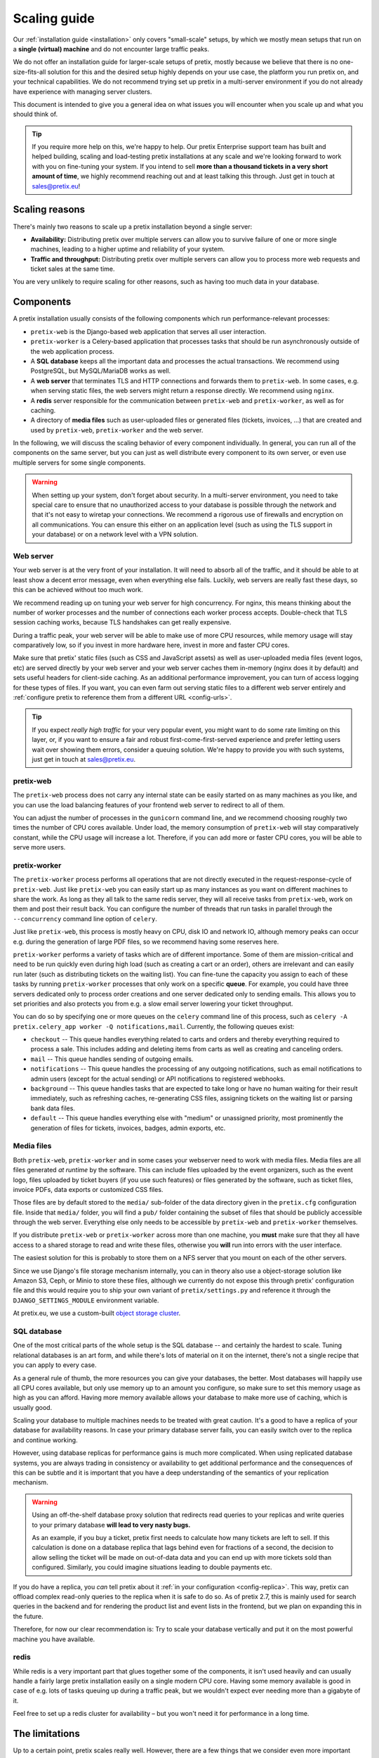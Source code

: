 .. _`scaling`:

Scaling guide
=============

Our :ref:`installation guide <installation>` only covers "small-scale" setups, by which we mostly mean
setups that run on a **single (virtual) machine** and do not encounter large traffic peaks.

We do not offer an installation guide for larger-scale setups of pretix, mostly because we believe that
there is no one-size-fits-all solution for this and the desired setup highly depends on your use case,
the platform you run pretix on, and your technical capabilities. We do not recommend trying set up pretix
in a multi-server environment if you do not already have experience with managing server clusters.

This document is intended to give you a general idea on what issues you will encounter when you scale up
and what you should think of.

.. tip::

   If you require more help on this, we're happy to help. Our pretix Enterprise support team has built
   and helped building, scaling and load-testing pretix installations at any scale and we're looking
   forward to work with you on fine-tuning your system. If you intend to sell **more than a thousand
   tickets in a very short amount of time**, we highly recommend reaching out and at least talking this
   through. Just get in touch at sales@pretix.eu!

Scaling reasons
---------------

There's mainly two reasons to scale up a pretix installation beyond a single server:

* **Availability:** Distributing pretix over multiple servers can allow you to survive failure of one or more single machines, leading to a higher uptime and reliability of your system.

* **Traffic and throughput:** Distributing pretix over multiple servers can allow you to process more web requests and ticket sales at the same time.

You are very unlikely to require scaling for other reasons, such as having too much data in your database.

Components
----------

A pretix installation usually consists of the following components which run performance-relevant processes:

* ``pretix-web`` is the Django-based web application that serves all user interaction.

* ``pretix-worker`` is a Celery-based application that processes tasks that should be run asynchronously outside of the web application process.

* A **SQL database** keeps all the important data and processes the actual transactions. We recommend using PostgreSQL, but MySQL/MariaDB works as well.

* A **web server** that terminates TLS and HTTP connections and forwards them to ``pretix-web``. In some cases, e.g. when serving static files, the web servers might return a response directly. We recommend using ``nginx``.

* A **redis** server responsible for the communication between ``pretix-web`` and ``pretix-worker``, as well as for caching.

* A directory of **media files** such as user-uploaded files or generated files (tickets, invoices, …) that are created and used by ``pretix-web``, ``pretix-worker`` and the web server.

In the following, we will discuss the scaling behavior of every component individually. In general, you can run all of the components
on the same server, but you can just as well distribute every component to its own server, or even use multiple servers for some single
components.

.. warning::

   When setting up your system, don't forget about security. In a multi-server environment,
   you need to take special care to ensure that no unauthorized access to your database
   is possible through the network and that it's not easy to wiretap your connections. We
   recommend a rigorous use of firewalls and encryption on all communications. You can
   ensure this either on an application level (such as using the TLS support in your
   database) or on a network level with a VPN solution.

Web server
""""""""""

Your web server is at the very front of your installation. It will need to absorb all of the traffic, and it should be able to
at least show a decent error message, even when everything else fails. Luckily, web servers are really fast these days, so this
can be achieved without too much work.

We recommend reading up on tuning your web server for high concurrency. For nginx, this means thinking about the number of worker
processes and the number of connections each worker process accepts. Double-check that TLS session caching works, because TLS
handshakes can get really expensive.

During a traffic peak, your web server will be able to make use of more CPU resources, while memory usage will stay comparatively low,
so if you invest in more hardware here, invest in more and faster CPU cores.

Make sure that pretix' static files (such as CSS and JavaScript assets) as well as user-uploaded media files (event logos, etc)
are served directly by your web server and your web server caches them in-memory (nginx does it by default) and sets useful
headers for client-side caching. As an additional performance improvement, you can turn of access logging for these types of files.
If you want, you can even farm out serving static files to a different web server entirely and :ref:`configure pretix to reference
them from a different URL <config-urls>`.

.. tip::

   If you expect *really high traffic* for your very popular event, you might want to do some rate limiting on this layer, or,
   if you want to ensure a fair and robust first-come-first-served experience and prefer letting users wait over showing them
   errors, consider a queuing solution. We're happy to provide you with such systems, just get in touch at sales@pretix.eu.

pretix-web
""""""""""

The ``pretix-web`` process does not carry any internal state can be easily started on as many machines as you like, and you can
use the load balancing features of your frontend web server to redirect to all of them.

You can adjust the number of processes in the ``gunicorn`` command line, and we recommend choosing roughly two times the number
of CPU cores available. Under load, the memory consumption of ``pretix-web`` will stay comparatively constant, while the CPU usage
will increase a lot. Therefore, if you can add more or faster CPU cores, you will be able to serve more users.

pretix-worker
"""""""""""""

The ``pretix-worker`` process performs all operations that are not directly executed in the request-response-cycle of ``pretix-web``.
Just like ``pretix-web`` you can easily start up as many instances as you want on different machines to share the work. As long as they
all talk to the same redis server, they will all receive tasks from ``pretix-web``, work on them and post their result back.
You can configure the number of threads that run tasks in parallel through the ``--concurrency`` command line option of ``celery``.

Just like ``pretix-web``, this process is mostly heavy on CPU, disk IO and network IO, although memory peaks can occur e.g. during the
generation of large PDF files, so we recommend having some reserves here.

``pretix-worker`` performs a variety of tasks which are of different importance.
Some of them are mission-critical and need to be run quickly even during high load (such as
creating a cart or an order), others are irrelevant and can easily run later (such as
distributing tickets on the waiting list). You can fine-tune the capacity you assign to each
of these tasks by running ``pretix-worker`` processes that only work on a specific **queue**.
For example, you could have three servers dedicated only to process order creations and one
server dedicated only to sending emails. This allows you to set priorities and also protects
you from e.g. a slow email server lowering your ticket throughput.

You can do so by specifying one or more queues on the ``celery`` command line of this process, such as ``celery -A pretix.celery_app worker -Q notifications,mail``. Currently,
the following queues exist:

* ``checkout`` -- This queue handles everything related to carts and orders and thereby everything required to process a sale. This includes adding and deleting items from carts as well as creating and canceling orders.

* ``mail`` -- This queue handles sending of outgoing emails.

* ``notifications`` -- This queue handles the processing of any outgoing notifications, such as email notifications to admin users (except for the actual sending) or API notifications to registered webhooks.

* ``background`` -- This queue handles tasks that are expected to take long or have no human waiting for their result immediately, such as refreshing caches, re-generating CSS files, assigning tickets on the waiting list or parsing bank data files.

* ``default`` -- This queue handles everything else with "medium" or unassigned priority, most prominently the generation of files for tickets, invoices, badges, admin exports, etc.

Media files
"""""""""""

Both ``pretix-web``, ``pretix-worker`` and in some cases your webserver need to work with
media files. Media files are all files generated *at runtime* by the software. This can
include files uploaded by the event organizers, such as the event logo, files uploaded by
ticket buyers (if you use such features) or files generated by the software, such as
ticket files, invoice PDFs, data exports or customized CSS files.

Those files are by default stored to the ``media/`` sub-folder of the data directory given
in the ``pretix.cfg`` configuration file. Inside that ``media/`` folder, you will find a
``pub/`` folder containing the subset of files that should be publicly accessible through
the web server. Everything else only needs to be accessible by ``pretix-web`` and
``pretix-worker`` themselves.

If you distribute ``pretix-web`` or ``pretix-worker`` across more than one machine, you
**must** make sure that they all have access to a shared storage to read and write these
files, otherwise you **will** run into errors with the user interface.

The easiest solution for this is probably to store them on a NFS server that you mount
on each of the other servers.

Since we use Django's file storage mechanism internally, you can in theory also use a object-storage solution like Amazon S3, Ceph, or Minio to store these files, although we currently do not expose this through pretix' configuration file and this would require you to ship your own variant of ``pretix/settings.py`` and reference it through the ``DJANGO_SETTINGS_MODULE`` environment variable.

At pretix.eu, we use a custom-built `object storage cluster`_.

SQL database
""""""""""""

One of the most critical parts of the whole setup is the SQL database -- and certainly the
hardest to scale. Tuning relational databases is an art form, and while there's lots of
material on it on the internet, there's not a single recipe that you can apply to every case.

As a general rule of thumb, the more resources you can give your databases, the better.
Most databases will happily use all CPU cores available, but only use memory up to an amount
you configure, so make sure to set this memory usage as high as you can afford. Having more
memory available allows your database to make more use of caching, which is usually good.

Scaling your database to multiple machines needs to be treated with great caution. It's a
good to have a replica of your database for availability reasons. In case your primary
database server fails, you can easily switch over to the replica and continue working.

However, using database replicas for performance gains is much more complicated. When using
replicated database systems, you are always trading in consistency or availability to get
additional performance and the consequences of this can be subtle and it is important
that you have a deep understanding of the semantics of your replication mechanism.

.. warning::

   Using an off-the-shelf database proxy solution that redirects read queries to your
   replicas and write queries to your primary database **will lead to very nasty bugs.**

   As an example, if you buy a ticket, pretix first needs to calculate how many tickets
   are left to sell. If this calculation is done on a database replica that lags behind
   even for fractions of a second, the decision to allow selling the ticket will be made
   on out-of-data data and you can end up with more tickets sold than configured. Similarly,
   you could imagine situations leading to double payments etc.

If you do have a replica, you *can* tell pretix about it :ref:`in your configuration <config-replica>`.
This way, pretix can offload complex read-only queries to the replica when it is safe to do so.
As of pretix 2.7, this is mainly used for search queries in the backend and for rendering the
product list and event lists in the frontend, but we plan on expanding this in the future.

Therefore, for now our clear recommendation is: Try to scale your database vertically and put
it on the most powerful machine you have available.

redis
"""""

While redis is a very important part that glues together some of the components, it isn't used
heavily and can usually handle a fairly large pretix installation easily on a single modern
CPU core.
Having some memory available is good in case of e.g. lots of tasks queuing up during a traffic peak, but we wouldn't expect ever needing more than a gigabyte of it.

Feel free to set up a redis cluster for availability – but you won't need it for performance in a long time.

The limitations
---------------

Up to a certain point, pretix scales really well. However, there are a few things that we consider
even more important than scalability, and those are correctness and reliability. We want you to be
able to trust that pretix will not sell more tickets than you intended or run into similar error
cases.

Combined with pretix' flexibility and complexity, especially around vouchers and quotas, this creates
some hard issues. In many cases, we need to fall back to event-global locking for some actions which
are likely to run with high concurrency and cause harm.

For every event, only one of these locking actions can be run at the same time. Examples for this are
adding products limited by a quota to a cart, adding items to a cart using a voucher or placing an order
consisting of cart positions that don't have a valid reservation for much longer. In these cases, it is
currently not realistically possible to exceed selling **approx. 500 orders per minute per event**, even
if you add more hardware.
If you have an unlimited number of tickets, we can apply fewer locking and we've reached **approx.
1500 orders per minute per event** in benchmarks, although even more should be possible.

We're working to reduce the number of cases in which this is relevant and thereby improve the possible
throughput. If you want to use pretix for an event with 10,000+ tickets that are likely to be sold out
within minutes, please get in touch to discuss possible solutions. We'll work something out for you!


.. _object storage cluster: https://behind.pretix.eu/2018/03/20/high-available-cdn/